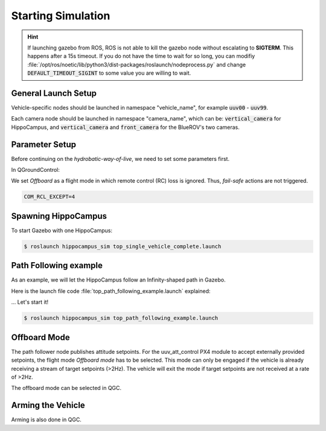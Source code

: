 Starting Simulation
###################

.. todo:: Rework for ROS2 needed.

.. hint:: If launching gazebo from ROS, ROS is not able to kill the gazebo node without escalating to **SIGTERM**. This happens after a 15s timeout. If you do not have the time to wait for so long, you can modifiy :file:`/opt/ros/noetic/lib/python3/dist-packages/roslaunch/nodeprocess.py` and change :code:`DEFAULT_TIMEOUT_SIGINT` to some value you are willing to wait.


General Launch Setup
====================

Vehicle-specific nodes should be launched in namespace "vehicle_name", for example :code:`uuv00` - :code:`uuv99`.

Each camera node should be launched in namespace "camera_name", which can be: :code:`vertical_camera` for HippoCampus, and :code:`vertical_camera` and :code:`front_camera` for the BlueROV's two cameras.


Parameter Setup
===============

Before continuing on the *hydrobatic-way-of-live*, we need to set some parameters first.

In QGroundControl:

We set *Offboard* as a flight mode in which remote control (RC) loss is ignored. Thus, *fail-safe* actions are not triggered.

.. code-block:: sh

    COM_RCL_EXCEPT=4



Spawning HippoCampus
====================

To start Gazebo with one HippoCampus:

.. code-block:: console

   $ roslaunch hippocampus_sim top_single_vehicle_complete.launch


Path Following example
======================

As an example, we will let the HippoCampus follow an Infinity-shaped path in Gazebo.

Here is the launch file code :file:`top_path_following_example.launch` explained: 

.. todo::
   
   ...



... Let's start it!

.. code-block:: console

   $ roslaunch hippocampus_sim top_path_following_example.launch

Offboard Mode
=============

The path follower node publishes attitude setpoints. For the uuv_att_control PX4 module to accept externally provided setpoints, the flight mode *Offboard mode* has to be selected. This mode can only be engaged if the vehicle is already receiving a stream of target setpoints (>2Hz). The vehicle will exit the mode if target setpoints are not received at a rate of >2Hz.

The offboard mode can be selected in QGC.

Arming the Vehicle
==================

Arming is also done in QGC.



